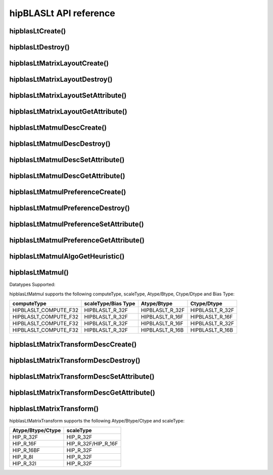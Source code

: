.. meta::
   :description: A library that provides GEMM operations with flexible APIs and extends functionalities beyond the traditional BLAS library
   :keywords: hipBLASLt, ROCm, library, API, tool

.. _api-reference:

***********************
hipBLASLt API reference
***********************

hipblasLtCreate()
------------------------------------------
.. doxygenfunction:: hipblasLtCreate

hipblasLtDestroy()
------------------------------------------
.. doxygenfunction:: hipblasLtDestroy

hipblasLtMatrixLayoutCreate()
------------------------------------------
.. doxygenfunction:: hipblasLtMatrixLayoutCreate

hipblasLtMatrixLayoutDestroy()
------------------------------------------
.. doxygenfunction:: hipblasLtMatrixLayoutDestroy

hipblasLtMatrixLayoutSetAttribute()
------------------------------------------
.. doxygenfunction:: hipblasLtMatrixLayoutSetAttribute

hipblasLtMatrixLayoutGetAttribute()
------------------------------------------
.. doxygenfunction:: hipblasLtMatrixLayoutGetAttribute

hipblasLtMatmulDescCreate()
------------------------------------------
.. doxygenfunction:: hipblasLtMatmulDescCreate

hipblasLtMatmulDescDestroy()
------------------------------------------
.. doxygenfunction:: hipblasLtMatmulDescDestroy

hipblasLtMatmulDescSetAttribute()
------------------------------------------
.. doxygenfunction:: hipblasLtMatmulDescSetAttribute

hipblasLtMatmulDescGetAttribute()
------------------------------------------
.. doxygenfunction:: hipblasLtMatmulDescGetAttribute

hipblasLtMatmulPreferenceCreate()
------------------------------------------
.. doxygenfunction:: hipblasLtMatmulPreferenceCreate

hipblasLtMatmulPreferenceDestroy()
------------------------------------------
.. doxygenfunction:: hipblasLtMatmulPreferenceDestroy

hipblasLtMatmulPreferenceSetAttribute()
------------------------------------------
.. doxygenfunction:: hipblasLtMatmulPreferenceSetAttribute

hipblasLtMatmulPreferenceGetAttribute()
------------------------------------------
.. doxygenfunction:: hipblasLtMatmulPreferenceGetAttribute

.. _hipblasltmatmulalgogetheuristic:

hipblasLtMatmulAlgoGetHeuristic()
------------------------------------------
.. doxygenfunction:: hipblasLtMatmulAlgoGetHeuristic

.. _hipblasltmatmul:

hipblasLtMatmul()
------------------------------------------
.. doxygenfunction:: hipblasLtMatmul

Datatypes Supported:

hipblasLtMatmul supports the following computeType, scaleType, Atype/Btype, Ctype/Dtype and Bias Type:

======================= =================== =============== ===============
computeType             scaleType/Bias Type Atype/Btype     Ctype/Dtype
======================= =================== =============== ===============
HIPBLASLT_COMPUTE_F32   HIPBLASLT_R_32F     HIPBLASLT_R_32F HIPBLASLT_R_32F
HIPBLASLT_COMPUTE_F32   HIPBLASLT_R_32F     HIPBLASLT_R_16F HIPBLASLT_R_16F
HIPBLASLT_COMPUTE_F32   HIPBLASLT_R_32F     HIPBLASLT_R_16F HIPBLASLT_R_32F
HIPBLASLT_COMPUTE_F32   HIPBLASLT_R_32F     HIPBLASLT_R_16B HIPBLASLT_R_16B
======================= =================== =============== ===============

hipblasLtMatrixTransformDescCreate()
------------------------------------------
.. doxygenfunction:: hipblasLtMatrixTransformDescCreate

hipblasLtMatrixTransformDescDestroy()
------------------------------------------
.. doxygenfunction:: hipblasLtMatrixTransformDescDestroy

hipblasLtMatrixTransformDescSetAttribute()
------------------------------------------
.. doxygenfunction:: hipblasLtMatrixTransformDescSetAttribute

hipblasLtMatrixTransformDescGetAttribute()
------------------------------------------
.. doxygenfunction:: hipblasLtMatrixTransformDescGetAttribute

hipblasLtMatrixTransform()
------------------------------------------
.. doxygenfunction:: hipblasLtMatrixTransform

hipblasLtMatrixTransform supports the following Atype/Btype/Ctype and scaleType:

======================= ===================
Atype/Btype/Ctype       scaleType
======================= ===================
HIP_R_32F               HIP_R_32F
HIP_R_16F               HIP_R_32F/HIP_R_16F
HIP_R_16BF              HIP_R_32F
HIP_R_8I                HIP_R_32F
HIP_R_32I               HIP_R_32F
======================= ===================
